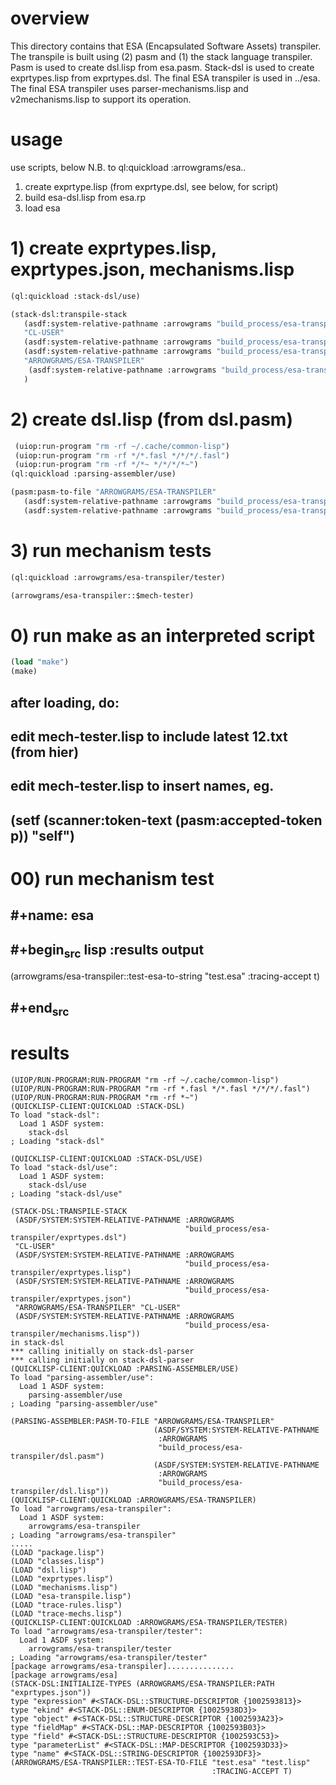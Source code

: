 * overview
  This directory contains that ESA (Encapsulated Software Assets) transpiler.
  The transpile is built using (2) pasm and (1) the stack language transpiler.
  Pasm is used to create dsl.lisp from esa.pasm.
  Stack-dsl is used to create exprtypes.lisp from exprtypes.dsl.
  The final ESA transpiler is used in ../esa.
  The final ESA transpiler uses parser-mechanisms.lisp and v2mechanisms.lisp to support its operation.
* usage
  use scripts, below
  N.B. to ql:quickload :arrowgrams/esa..
    1) create exprtype.lisp (from exprtype.dsl, see below, for script)
    2) build esa-dsl.lisp from esa.rp 
    3) load esa
* 1) create exprtypes.lisp, exprtypes.json, mechanisms.lisp
#+name: esa
#+begin_src lisp :results output
  (ql:quickload :stack-dsl/use)
#+end_src
#+name: esa
#+begin_src lisp :results output
  (stack-dsl:transpile-stack
     (asdf:system-relative-pathname :arrowgrams "build_process/esa-transpiler/exprtypes.dsl")
     "CL-USER"
     (asdf:system-relative-pathname :arrowgrams "build_process/esa-transpiler/exprtypes.lisp")
     (asdf:system-relative-pathname :arrowgrams "build_process/esa-transpiler/exprtypes.json")
     "ARROWGRAMS/ESA-TRANSPILER"
      (asdf:system-relative-pathname :arrowgrams "build_process/esa-transpiler/mechanisms.lisp")
     )
#+end_src
* 2) create dsl.lisp (from dsl.pasm)
#+name: esa
#+begin_src lisp :results output
   (uiop:run-program "rm -rf ~/.cache/common-lisp")
   (uiop:run-program "rm -rf */*.fasl */*/*/.fasl")
   (uiop:run-program "rm -rf */*~ */*/*/*~")
  (ql:quickload :parsing-assembler/use)
#+end_src
#+name: esa
#+begin_src lisp :results output
  (pasm:pasm-to-file "ARROWGRAMS/ESA-TRANSPILER"
     (asdf:system-relative-pathname :arrowgrams "build_process/esa-transpiler/dsl.pasm")
     (asdf:system-relative-pathname :arrowgrams "build_process/esa-transpiler/dsl.lisp"))
#+end_src
* 3) run mechanism tests
#+name: esa
#+begin_src lisp :results output
(ql:quickload :arrowgrams/esa-transpiler/tester)  
#+end_src
#+name: esa
#+begin_src lisp :results output
  (arrowgrams/esa-transpiler::$mech-tester)
#+end_src
* 0) run make as an interpreted script
#+name: esa
#+begin_src lisp :results output
 (load "make")
 (make)
#+end_src
** after loading, do:
** edit mech-tester.lisp to include latest 12.txt (from hier)
** edit mech-tester.lisp to insert names, eg.
** (setf (scanner:token-text (pasm:accepted-token p)) "self")
* 00) run mechanism test
** #+name: esa
** #+begin_src lisp :results output
  (arrowgrams/esa-transpiler::test-esa-to-string "test.esa" :tracing-accept t) 
** #+end_src
* results
#+RESULTS: esa
#+begin_example
(UIOP/RUN-PROGRAM:RUN-PROGRAM "rm -rf ~/.cache/common-lisp")
(UIOP/RUN-PROGRAM:RUN-PROGRAM "rm -rf *.fasl */*.fasl */*/*/.fasl")
(UIOP/RUN-PROGRAM:RUN-PROGRAM "rm -rf *~")
(QUICKLISP-CLIENT:QUICKLOAD :STACK-DSL)
To load "stack-dsl":
  Load 1 ASDF system:
    stack-dsl
; Loading "stack-dsl"

(QUICKLISP-CLIENT:QUICKLOAD :STACK-DSL/USE)
To load "stack-dsl/use":
  Load 1 ASDF system:
    stack-dsl/use
; Loading "stack-dsl/use"

(STACK-DSL:TRANSPILE-STACK
 (ASDF/SYSTEM:SYSTEM-RELATIVE-PATHNAME :ARROWGRAMS
                                       "build_process/esa-transpiler/exprtypes.dsl")
 "CL-USER"
 (ASDF/SYSTEM:SYSTEM-RELATIVE-PATHNAME :ARROWGRAMS
                                       "build_process/esa-transpiler/exprtypes.lisp")
 (ASDF/SYSTEM:SYSTEM-RELATIVE-PATHNAME :ARROWGRAMS
                                       "build_process/esa-transpiler/exprtypes.json")
 "ARROWGRAMS/ESA-TRANSPILER" "CL-USER"
 (ASDF/SYSTEM:SYSTEM-RELATIVE-PATHNAME :ARROWGRAMS
                                       "build_process/esa-transpiler/mechanisms.lisp"))
in stack-dsl
,*** calling initially on stack-dsl-parser
,*** calling initially on stack-dsl-parser
(QUICKLISP-CLIENT:QUICKLOAD :PARSING-ASSEMBLER/USE)
To load "parsing-assembler/use":
  Load 1 ASDF system:
    parsing-assembler/use
; Loading "parsing-assembler/use"

(PARSING-ASSEMBLER:PASM-TO-FILE "ARROWGRAMS/ESA-TRANSPILER"
                                (ASDF/SYSTEM:SYSTEM-RELATIVE-PATHNAME
                                 :ARROWGRAMS
                                 "build_process/esa-transpiler/dsl.pasm")
                                (ASDF/SYSTEM:SYSTEM-RELATIVE-PATHNAME
                                 :ARROWGRAMS
                                 "build_process/esa-transpiler/dsl.lisp"))
(QUICKLISP-CLIENT:QUICKLOAD :ARROWGRAMS/ESA-TRANSPILER)
To load "arrowgrams/esa-transpiler":
  Load 1 ASDF system:
    arrowgrams/esa-transpiler
; Loading "arrowgrams/esa-transpiler"
.....
(LOAD "package.lisp")
(LOAD "classes.lisp")
(LOAD "dsl.lisp")
(LOAD "exprtypes.lisp")
(LOAD "mechanisms.lisp")
(LOAD "esa-transpile.lisp")
(LOAD "trace-rules.lisp")
(LOAD "trace-mechs.lisp")
(QUICKLISP-CLIENT:QUICKLOAD :ARROWGRAMS/ESA-TRANSPILER/TESTER)
To load "arrowgrams/esa-transpiler/tester":
  Load 1 ASDF system:
    arrowgrams/esa-transpiler/tester
; Loading "arrowgrams/esa-transpiler/tester"
[package arrowgrams/esa-transpiler]...............
[package arrowgrams/esa]
(STACK-DSL:INITIALIZE-TYPES (ARROWGRAMS/ESA-TRANSPILER:PATH "exprtypes.json"))
type "expression" #<STACK-DSL::STRUCTURE-DESCRIPTOR {1002593813}>
type "ekind" #<STACK-DSL::ENUM-DESCRIPTOR {10025938D3}>
type "object" #<STACK-DSL::STRUCTURE-DESCRIPTOR {1002593A23}>
type "fieldMap" #<STACK-DSL::MAP-DESCRIPTOR {1002593B03}>
type "field" #<STACK-DSL::STRUCTURE-DESCRIPTOR {1002593C53}>
type "parameterList" #<STACK-DSL::MAP-DESCRIPTOR {1002593D33}>
type "name" #<STACK-DSL::STRING-DESCRIPTOR {1002593DF3}>
(ARROWGRAMS/ESA-TRANSPILER::TEST-ESA-TO-FILE "test.esa" "test.lisp"
                                             :TRACING-ACCEPT T)
#+end_example

